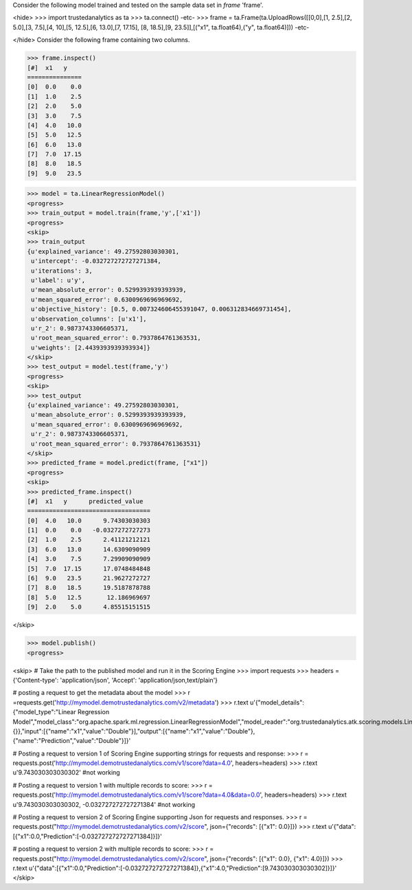 Consider the following model trained and tested on the sample data set in *frame* 'frame'.

<hide>
>>> import trustedanalytics as ta
>>> ta.connect()
-etc-
>>> frame = ta.Frame(ta.UploadRows([[0,0],[1, 2.5],[2, 5.0],[3, 7.5],[4, 10],[5, 12.5],[6, 13.0],[7, 17.15], [8, 18.5],[9, 23.5]],[("x1", ta.float64),("y", ta.float64)]))
-etc-

</hide>
Consider the following frame containing two columns.

>>> frame.inspect()
[#]  x1   y
===============
[0]  0.0    0.0
[1]  1.0    2.5
[2]  2.0    5.0
[3]  3.0    7.5
[4]  4.0   10.0
[5]  5.0   12.5
[6]  6.0   13.0
[7]  7.0  17.15
[8]  8.0   18.5
[9]  9.0   23.5

>>> model = ta.LinearRegressionModel()
<progress>
>>> train_output = model.train(frame,'y',['x1'])
<progress>
<skip>
>>> train_output
{u'explained_variance': 49.27592803030301,
 u'intercept': -0.032727272727271384,
 u'iterations': 3,
 u'label': u'y',
 u'mean_absolute_error': 0.5299393939393939,
 u'mean_squared_error': 0.6300969696969692,
 u'objective_history': [0.5, 0.007324606455391047, 0.006312834669731454],
 u'observation_columns': [u'x1'],
 u'r_2': 0.9873743306605371,
 u'root_mean_squared_error': 0.7937864761363531,
 u'weights': [2.4439393939393934]}
</skip>
>>> test_output = model.test(frame,'y')
<progress>
<skip>
>>> test_output
{u'explained_variance': 49.27592803030301,
 u'mean_absolute_error': 0.5299393939393939,
 u'mean_squared_error': 0.6300969696969692,
 u'r_2': 0.9873743306605371,
 u'root_mean_squared_error': 0.7937864761363531}
</skip>
>>> predicted_frame = model.predict(frame, ["x1"])
<progress>
<skip>
>>> predicted_frame.inspect()
[#]  x1   y      predicted_value
==================================
[0]  4.0   10.0      9.74303030303
[1]  0.0    0.0   -0.0327272727273
[2]  1.0    2.5      2.41121212121
[3]  6.0   13.0      14.6309090909
[4]  3.0    7.5      7.29909090909
[5]  7.0  17.15      17.0748484848
[6]  9.0   23.5      21.9627272727
[7]  8.0   18.5      19.5187878788
[8]  5.0   12.5       12.186969697
[9]  2.0    5.0      4.85515151515

</skip>

>>> model.publish()
<progress>

<skip>
# Take the path to the published model and run it in the Scoring Engine
>>> import requests
>>> headers = {'Content-type': 'application/json', 'Accept': 'application/json,text/plain'}

# posting a request to get the metadata about the model
>>> r =requests.get('http://mymodel.demotrustedanalytics.com/v2/metadata')
>>> r.text
u'{"model_details":{"model_type":"Linear Regression Model","model_class":"org.apache.spark.ml.regression.LinearRegressionModel","model_reader":"org.trustedanalytics.atk.scoring.models.LinearRegressionModelReaderPlugin","custom_values":{}},"input":[{"name":"x1","value":"Double"}],"output":[{"name":"x1","value":"Double"},{"name":"Prediction","value":"Double"}]}'

# Posting a request to version 1 of Scoring Engine supporting strings for requests and response:
>>> r = requests.post('http://mymodel.demotrustedanalytics.com/v1/score?data=4.0', headers=headers)
>>> r.text
u'9.743030303030302' #not working

# Posting a request to version 1 with multiple records to score:
>>> r = requests.post('http://mymodel.demotrustedanalytics.com/v1/score?data=4.0&data=0.0', headers=headers)
>>> r.text
u'9.743030303030302, -0.032727272727271384' #not working

# Posting a request to version 2 of Scoring Engine supporting Json for requests and responses.
>>> r = requests.post("http://mymodel.demotrustedanalytics.com/v2/score", json={"records": [{"x1": 0.0}]})
>>> r.text
u'{"data":[{"x1":0.0,"Prediction":[-0.032727272727271384]}]}'

# posting a request to version 2 with multiple records to score:
>>> r = requests.post("http://mymodel.demotrustedanalytics.com/v2/score", json={"records": [{"x1": 0.0}, {"x1": 4.0}]})
>>> r.text
u'{"data":[{"x1":0.0,"Prediction":[-0.032727272727271384]},{"x1":4.0,"Prediction":[9.743030303030302]}]}'
</skip>
